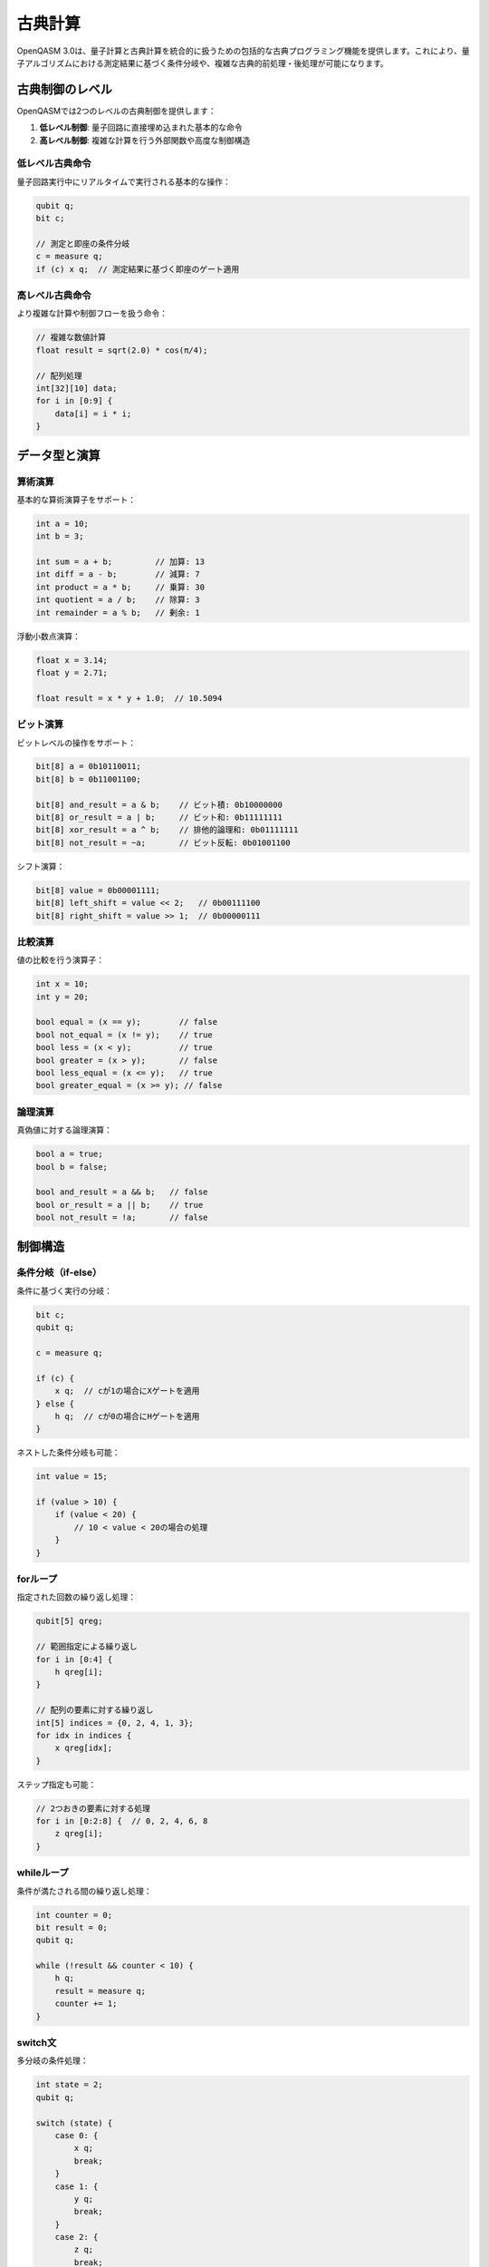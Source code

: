 古典計算
========

OpenQASM 3.0は、量子計算と古典計算を統合的に扱うための包括的な古典プログラミング機能を提供します。これにより、量子アルゴリズムにおける測定結果に基づく条件分岐や、複雑な古典的前処理・後処理が可能になります。

古典制御のレベル
----------------

OpenQASMでは2つのレベルの古典制御を提供します：

1. **低レベル制御**: 量子回路に直接埋め込まれた基本的な命令
2. **高レベル制御**: 複雑な計算を行う外部関数や高度な制御構造

低レベル古典命令
~~~~~~~~~~~~~~~~

量子回路実行中にリアルタイムで実行される基本的な操作：

.. code-block:: qasm3

   qubit q;
   bit c;
   
   // 測定と即座の条件分岐
   c = measure q;
   if (c) x q;  // 測定結果に基づく即座のゲート適用

高レベル古典命令
~~~~~~~~~~~~~~~~

より複雑な計算や制御フローを扱う命令：

.. code-block:: qasm3

   // 複雑な数値計算
   float result = sqrt(2.0) * cos(π/4);
   
   // 配列処理
   int[32][10] data;
   for i in [0:9] {
       data[i] = i * i;
   }

データ型と演算
--------------

算術演算
~~~~~~~~

基本的な算術演算子をサポート：

.. code-block:: qasm3

   int a = 10;
   int b = 3;
   
   int sum = a + b;         // 加算: 13
   int diff = a - b;        // 減算: 7
   int product = a * b;     // 乗算: 30
   int quotient = a / b;    // 除算: 3
   int remainder = a % b;   // 剰余: 1

浮動小数点演算：

.. code-block:: qasm3

   float x = 3.14;
   float y = 2.71;
   
   float result = x * y + 1.0;  // 10.5094

ビット演算
~~~~~~~~~~

ビットレベルの操作をサポート：

.. code-block:: qasm3

   bit[8] a = 0b10110011;
   bit[8] b = 0b11001100;
   
   bit[8] and_result = a & b;    // ビット積: 0b10000000
   bit[8] or_result = a | b;     // ビット和: 0b11111111
   bit[8] xor_result = a ^ b;    // 排他的論理和: 0b01111111
   bit[8] not_result = ~a;       // ビット反転: 0b01001100

シフト演算：

.. code-block:: qasm3

   bit[8] value = 0b00001111;
   bit[8] left_shift = value << 2;   // 0b00111100
   bit[8] right_shift = value >> 1;  // 0b00000111

比較演算
~~~~~~~~

値の比較を行う演算子：

.. code-block:: qasm3

   int x = 10;
   int y = 20;
   
   bool equal = (x == y);        // false
   bool not_equal = (x != y);    // true
   bool less = (x < y);          // true
   bool greater = (x > y);       // false
   bool less_equal = (x <= y);   // true
   bool greater_equal = (x >= y); // false

論理演算
~~~~~~~~

真偽値に対する論理演算：

.. code-block:: qasm3

   bool a = true;
   bool b = false;
   
   bool and_result = a && b;   // false
   bool or_result = a || b;    // true
   bool not_result = !a;       // false

制御構造
--------

条件分岐（if-else）
~~~~~~~~~~~~~~~~~~~

条件に基づく実行の分岐：

.. code-block:: qasm3

   bit c;
   qubit q;
   
   c = measure q;
   
   if (c) {
       x q;  // cが1の場合にXゲートを適用
   } else {
       h q;  // cが0の場合にHゲートを適用
   }

ネストした条件分岐も可能：

.. code-block:: qasm3

   int value = 15;
   
   if (value > 10) {
       if (value < 20) {
           // 10 < value < 20の場合の処理
       }
   }

forループ
~~~~~~~~~

指定された回数の繰り返し処理：

.. code-block:: qasm3

   qubit[5] qreg;
   
   // 範囲指定による繰り返し
   for i in [0:4] {
       h qreg[i];
   }
   
   // 配列の要素に対する繰り返し
   int[5] indices = {0, 2, 4, 1, 3};
   for idx in indices {
       x qreg[idx];
   }

ステップ指定も可能：

.. code-block:: qasm3

   // 2つおきの要素に対する処理
   for i in [0:2:8] {  // 0, 2, 4, 6, 8
       z qreg[i];
   }

whileループ
~~~~~~~~~~~

条件が満たされる間の繰り返し処理：

.. code-block:: qasm3

   int counter = 0;
   bit result = 0;
   qubit q;
   
   while (!result && counter < 10) {
       h q;
       result = measure q;
       counter += 1;
   }

switch文
~~~~~~~~

多分岐の条件処理：

.. code-block:: qasm3

   int state = 2;
   qubit q;
   
   switch (state) {
       case 0: {
           x q;
           break;
       }
       case 1: {
           y q;
           break;
       }
       case 2: {
           z q;
           break;
       }
       default: {
           h q;
       }
   }

ループ制御
~~~~~~~~~~

``break``と``continue``文：

.. code-block:: qasm3

   for i in [0:9] {
       if (i == 3) {
           continue;  // i=3をスキップ
       }
       if (i == 7) {
           break;     // i=7でループを終了
       }
       // 処理
   }

外部関数
--------

``extern``キーワードで外部関数を宣言：

.. code-block:: qasm3

   // 外部関数の宣言
   extern real_function(angle) -> float;
   extern complex_sqrt(complex[float[64]]) -> complex[float[64]];
   
   // 使用例
   angle theta = π/4;
   float result = real_function(theta);

外部関数の特徴：

- コンパイル時に型とサイズが既知である必要
- 量子計算と並行して実行可能
- 複雑な数値計算やアルゴリズムの実装に使用

配列操作
--------

配列の宣言と初期化
~~~~~~~~~~~~~~~~~~

.. code-block:: qasm3

   // 配列の宣言
   int[32][10] array;
   
   // 初期化リストによる配列の初期化
   int[5] fibonacci = {1, 1, 2, 3, 5};
   
   // 多次元配列
   float[64][3][3] matrix = {
       {1.0, 0.0, 0.0},
       {0.0, 1.0, 0.0},
       {0.0, 0.0, 1.0}
   };

配列のスライス
~~~~~~~~~~~~~~

.. code-block:: qasm3

   int[10] data = {0, 1, 2, 3, 4, 5, 6, 7, 8, 9};
   
   // スライスによる部分配列の取得
   int[3] subset = data[2:4];    // {2, 3, 4}
   int[5] step_slice = data[0:2:8]; // {0, 2, 4, 6, 8}

文字列と文字定数
----------------

文字列リテラル：

.. code-block:: qasm3

   // 文字列の使用（主にアノテーションで）
   @description("Bell state preparation")
   gate bell_prep a, b {
       h a;
       ctrl @ x a, b;
   }

演算子の優先順位
----------------

演算子の優先順位（高から低）：

1. ``()`` - 括弧
2. ``!``, ``~``, 単項``-``, 単項``+`` - 単項演算子
3. ``**`` - べき乗
4. ``*``, ``/``, ``%`` - 乗除算
5. ``+``, ``-`` - 加減算
6. ``<<``, ``>>`` - ビットシフト
7. ``<``, ``>``, ``<=``, ``>=`` - 比較
8. ``==``, ``!=`` - 等価性
9. ``&`` - ビット積
10. ``^`` - 排他的論理和
11. ``|`` - ビット和
12. ``&&`` - 論理積
13. ``||`` - 論理和

型変換と代入
------------

暗黙的型変換
~~~~~~~~~~~~

.. code-block:: qasm3

   int i = 42;
   float f = i;      // intからfloatへの自動変換
   complex c = f;    // floatからcomplexへの自動変換

明示的型変換
~~~~~~~~~~~~

.. code-block:: qasm3

   float f = 3.14;
   int i = int(f);   // 明示的キャスト: 3

代入演算子
~~~~~~~~~~

.. code-block:: qasm3

   int a = 10;
   a += 5;    // a = a + 5 と等価
   a -= 3;    // a = a - 3 と等価
   a *= 2;    // a = a * 2 と等価
   a /= 4;    // a = a / 4 と等価

実行時の考慮事項
----------------

量子-古典混合実行
~~~~~~~~~~~~~~~~~

.. code-block:: qasm3

   qubit q;
   bit c;
   int counter = 0;
   
   // 量子操作と古典処理の混合
   repeat {
       h q;
       c = measure q;
       counter += 1;
   } until (c || counter >= 100);

リアルタイム制約
~~~~~~~~~~~~~~~~

低レベル古典命令は量子デコヒーレンス時間内に実行される必要があります：

.. code-block:: qasm3

   qubit q;
   bit[2] syndrome;
   
   // 高速なエラー修正
   syndrome[0] = measure ancilla[0];
   syndrome[1] = measure ancilla[1];
   
   if (syndrome == 0b01) x q;      // 即座の修正
   else if (syndrome == 0b10) z q;

まとめ
------

OpenQASMの古典計算機能は：

- **統合性**: 量子計算との seamless な統合
- **表現力**: 豊富な制御構造と演算子
- **効率性**: リアルタイム実行とコンパイル時最適化
- **拡張性**: 外部関数による機能拡張

これらの機能により、複雑な量子アルゴリズムの実装と制御が可能になります。